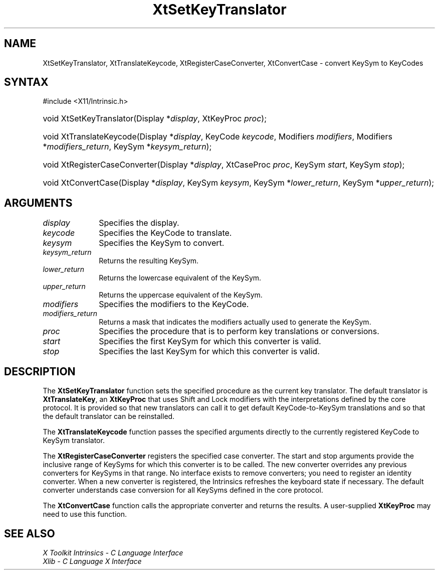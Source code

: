 .\" Copyright 1993 X Consortium
.\"
.\" Permission is hereby granted, free of charge, to any person obtaining
.\" a copy of this software and associated documentation files (the
.\" "Software"), to deal in the Software without restriction, including
.\" without limitation the rights to use, copy, modify, merge, publish,
.\" distribute, sublicense, and/or sell copies of the Software, and to
.\" permit persons to whom the Software is furnished to do so, subject to
.\" the following conditions:
.\"
.\" The above copyright notice and this permission notice shall be
.\" included in all copies or substantial portions of the Software.
.\"
.\" THE SOFTWARE IS PROVIDED "AS IS", WITHOUT WARRANTY OF ANY KIND,
.\" EXPRESS OR IMPLIED, INCLUDING BUT NOT LIMITED TO THE WARRANTIES OF
.\" MERCHANTABILITY, FITNESS FOR A PARTICULAR PURPOSE AND NONINFRINGEMENT.
.\" IN NO EVENT SHALL THE X CONSORTIUM BE LIABLE FOR ANY CLAIM, DAMAGES OR
.\" OTHER LIABILITY, WHETHER IN AN ACTION OF CONTRACT, TORT OR OTHERWISE,
.\" ARISING FROM, OUT OF OR IN CONNECTION WITH THE SOFTWARE OR THE USE OR
.\" OTHER DEALINGS IN THE SOFTWARE.
.\"
.\" Except as contained in this notice, the name of the X Consortium shall
.\" not be used in advertising or otherwise to promote the sale, use or
.\" other dealings in this Software without prior written authorization
.\" from the X Consortium.
.\"
.ds tk X Toolkit
.ds xT X Toolkit Intrinsics \- C Language Interface
.ds xI Intrinsics
.ds xW X Toolkit Athena Widgets \- C Language Interface
.ds xL Xlib \- C Language X Interface
.ds xC Inter-Client Communication Conventions Manual
.ds Rn 3
.ds Vn 2.2
.hw XtSet-Key-Translator XtTranslate-Keycode XtRegister-Case-Converter
.hw XtConvert-Case wid-get
.na
.TH XtSetKeyTranslator 3 "libXt 1.2.1" "X Version 11" "XT FUNCTIONS"
.SH NAME
XtSetKeyTranslator, XtTranslateKeycode, XtRegisterCaseConverter, XtConvertCase \- convert KeySym to KeyCodes
.SH SYNTAX
#include <X11/Intrinsic.h>
.HP
void XtSetKeyTranslator(Display *\fIdisplay\fP, XtKeyProc \fIproc\fP);
.HP
void XtTranslateKeycode(Display *\fIdisplay\fP, KeyCode \fIkeycode\fP,
Modifiers \fImodifiers\fP, Modifiers *\fImodifiers_return\fP, KeySym
*\fIkeysym_return\fP);
.HP
void XtRegisterCaseConverter(Display *\fIdisplay\fP, XtCaseProc \fIproc\fP,
KeySym \fIstart\fP, KeySym \fIstop\fP);
.HP
void XtConvertCase(Display *\fIdisplay\fP, KeySym \fIkeysym\fP, KeySym
*\fIlower_return\fP, KeySym *\fIupper_return\fP);
.SH ARGUMENTS
.IP \fIdisplay\fP 1i
Specifies the display.
.IP \fIkeycode\fP 1i
Specifies the KeyCode to translate.
.IP \fIkeysym\fP 1i
Specifies the KeySym to convert.
.IP \fIkeysym_return\fP 1i
Returns the resulting KeySym.
.IP \fIlower_return\fP 1i
Returns the lowercase equivalent of the KeySym.
.IP \fIupper_return\fP 1i
Returns the uppercase equivalent of the KeySym.
.IP \fImodifiers\fP 1i
Specifies the modifiers to the KeyCode.
.IP \fImodifiers_return\fP 1i
Returns a mask that indicates the modifiers actually used
to generate the KeySym.
.IP \fIproc\fP 1i
Specifies the procedure that is to perform key translations or conversions.
.IP \fIstart\fP 1i
Specifies the first KeySym for which this converter is valid.
.IP \fIstop\fP 1i
Specifies the last KeySym for which this converter is valid.
.SH DESCRIPTION
The
.B XtSetKeyTranslator
function sets the specified procedure as the current key translator.
The default translator is
.BR XtTranslateKey ,
an
.B XtKeyProc
that uses Shift and Lock modifiers with the interpretations defined
by the core protocol.
It is provided so that new translators can call it to get default
KeyCode-to-KeySym translations and so that the default translator
can be reinstalled.
.LP
The
.B XtTranslateKeycode
function passes the specified arguments
directly to the currently registered KeyCode to KeySym translator.
.LP
The
.B XtRegisterCaseConverter
registers the specified case converter.
The start and stop arguments provide the inclusive range of KeySyms
for which this converter is to be called.
The new converter overrides any previous converters for KeySyms in that range.
No interface exists to remove converters;
you need to register an identity converter.
When a new converter is registered,
the \*(xI refreshes the keyboard state if necessary.
The default converter understands case conversion for all
KeySyms defined in the core protocol.
.LP
The
.B XtConvertCase
function calls the appropriate converter and returns the results.
A user-supplied
.B XtKeyProc
may need to use this function.
.SH "SEE ALSO"
.br
\fI\*(xT\fP
.br
\fI\*(xL\fP
